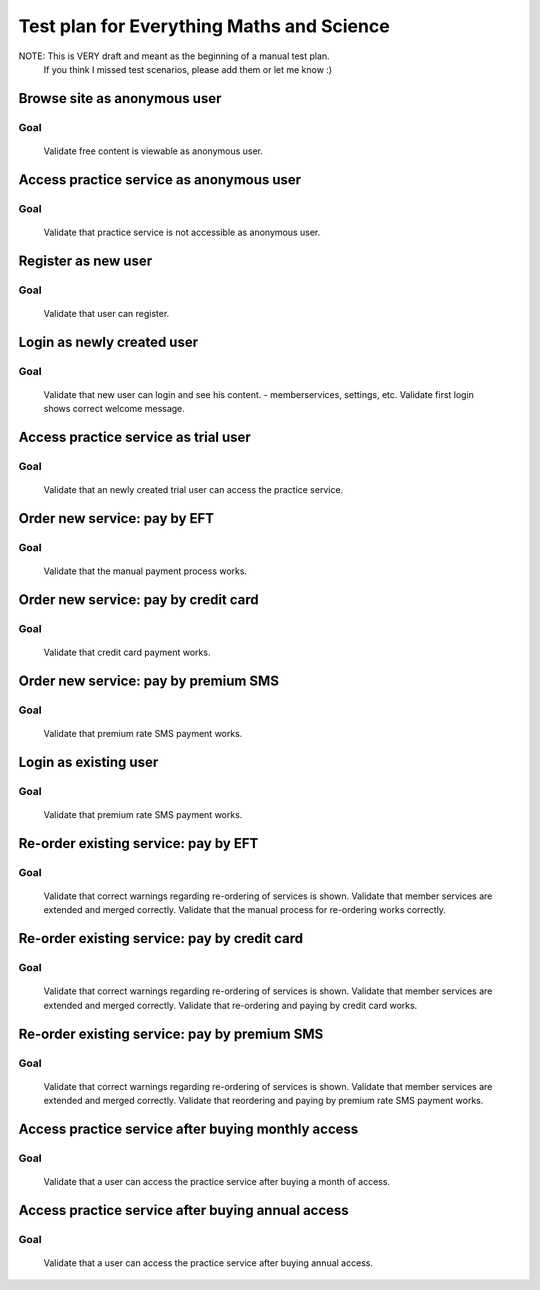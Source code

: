 ******************************************
Test plan for Everything Maths and Science
******************************************

NOTE: This is VERY draft and meant as the beginning of a manual test plan.
      If you think I missed test scenarios, please add them or let me know :)


Browse site as anonymous user
=============================

Goal
----
    
    Validate free content is viewable as anonymous user.


Access practice service as anonymous user
=========================================

Goal
----
    
    Validate that practice service is not accessible as anonymous user.
    

Register as new user
====================

Goal
----
    
    Validate that user can register.


Login as newly created user
===========================

Goal
----

    Validate that new user can login and see his content.
    - memberservices, settings, etc.
    Validate first login shows correct welcome message.


Access practice service as trial user
=====================================

Goal
----

    Validate that an newly created trial user can access the practice service.


Order new service: pay by EFT
=============================

Goal
----

    Validate that the manual payment process works.


Order new service: pay by credit card
=====================================

Goal
----
   
    Validate that credit card payment works.


Order new service: pay by premium SMS
=====================================

Goal
----

    Validate that premium rate SMS payment works.


Login as existing user
======================

Goal
----

    Validate that premium rate SMS payment works.


Re-order existing service: pay by EFT
=====================================

Goal
----
    
    Validate that correct warnings regarding re-ordering of services is shown.
    Validate that member services are extended and merged correctly.
    Validate that the manual process for re-ordering works correctly.


Re-order existing service: pay by credit card
=============================================

Goal
----

    Validate that correct warnings regarding re-ordering of services is shown.
    Validate that member services are extended and merged correctly.
    Validate that re-ordering and paying by credit card works.


Re-order existing service: pay by premium SMS
=============================================

Goal
----

    Validate that correct warnings regarding re-ordering of services is shown.
    Validate that member services are extended and merged correctly.
    Validate that reordering and paying by premium rate SMS payment works.


Access practice service after buying monthly access
===================================================

Goal
----

    Validate that a user can access the practice service after buying a month
    of access.


Access practice service after buying annual access
==================================================

Goal
----

    Validate that a user can access the practice service after buying annual
    access.


